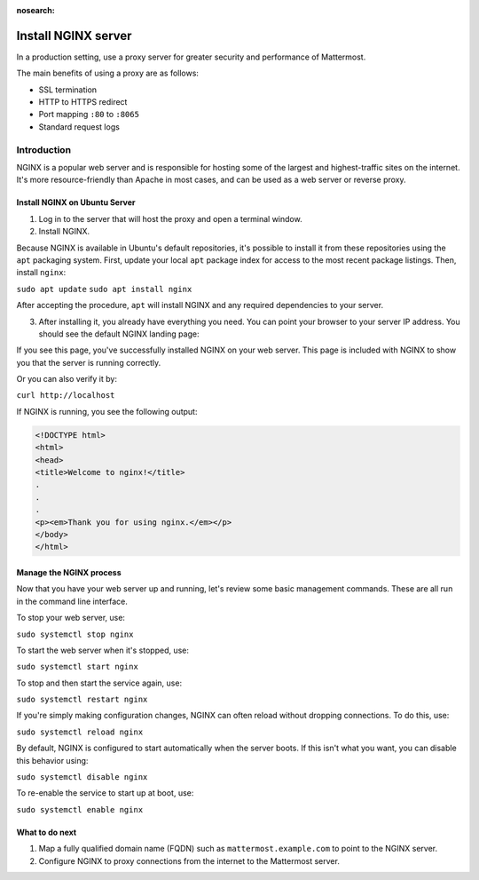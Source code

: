 :nosearch:
.. _install-nginx:

Install NGINX server
--------------------

In a production setting, use a proxy server for greater security and performance of Mattermost.

The main benefits of using a proxy are as follows:

-  SSL termination
-  HTTP to HTTPS redirect
-  Port mapping ``:80`` to ``:8065``
-  Standard request logs

Introduction
~~~~~~~~~~~~

NGINX is a popular web server and is responsible for hosting some of the largest and highest-traffic sites on the internet. It's more resource-friendly than Apache in most cases, and can be used as a web server or reverse proxy.

Install NGINX on Ubuntu Server
^^^^^^^^^^^^^^^^^^^^^^^^^^^^^^

1. Log in to the server that will host the proxy and open a terminal window.

2. Install NGINX.

Because NGINX is available in Ubuntu's default repositories, it's possible to install it from these repositories using the ``apt`` packaging system. First, update your local ``apt`` package index for access to the most recent package listings. Then, install ``nginx``:

``sudo apt update``
``sudo apt install nginx``

After accepting the procedure, ``apt`` will install NGINX and any required dependencies to your server.

3. After installing it, you already have everything you need. You can point your browser to your server IP address. You should see the default NGINX landing page:

.. image:: /images/install_nginx_welcome.png

If you see this page, you've successfully installed NGINX on your web server. This page is included with NGINX to show you that the server is running correctly.

Or you can also verify it by:

``curl http://localhost``

If NGINX is running, you see the following output:

.. code-block:: html

  <!DOCTYPE html>
  <html>
  <head>
  <title>Welcome to nginx!</title>
  .
  .
  .
  <p><em>Thank you for using nginx.</em></p>
  </body>
  </html>

Manage the NGINX process
^^^^^^^^^^^^^^^^^^^^^^^^

Now that you have your web server up and running, let's review some basic management commands. These are all run in the command line interface.

To stop your web server, use:

``sudo systemctl stop nginx``

To start the web server when it's stopped, use:

``sudo systemctl start nginx``
 
To stop and then start the service again, use:

``sudo systemctl restart nginx``
 
If you're simply making configuration changes, NGINX can often reload without dropping connections. To do this, use:

``sudo systemctl reload nginx``
 
By default, NGINX is configured to start automatically when the server boots. If this isn't what you want, you can disable this behavior using:

``sudo systemctl disable nginx``
 
To re-enable the service to start up at boot, use:

``sudo systemctl enable nginx``

What to do next
^^^^^^^^^^^^^^^

1. Map a fully qualified domain name (FQDN) such as ``mattermost.example.com`` to point to the NGINX server.
2. Configure NGINX to proxy connections from the internet to the Mattermost server.
